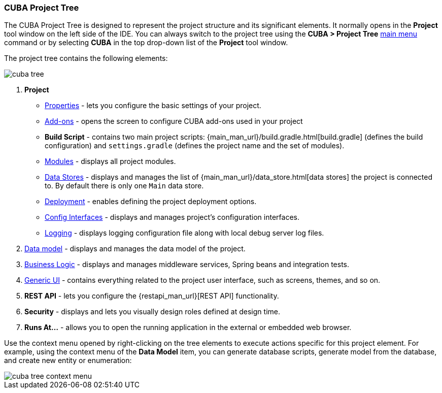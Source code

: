:sourcesdir: ../../../source

[[project_tree]]
=== CUBA Project Tree

The CUBA Project Tree is designed to represent the project structure and its significant elements. It normally opens in the *Project* tool window on the left side of the IDE. You can always switch to the project tree using the *CUBA > Project Tree* <<ui_menu,main menu>> command or by selecting *CUBA* in the top drop-down list of the *Project* tool window.

The project tree contains the following elements:

image::ui/cuba_tree.png[align="center"]

. *Project*
+
--
* <<project_properties,Properties>> - lets you configure the basic settings of your project.

* <<add_ons,Add-ons>> - opens the screen to configure CUBA add-ons used in your project

* *Build Script* - contains two main project scripts: {main_man_url}/build.gradle.html[build.gradle] (defines the build configuration) and `settings.gradle` (defines the project name and the set of modules).

* <<modules,Modules>> - displays all project modules.

* <<data_stores,Data Stores>> - displays and manages the list of {main_man_url}/data_store.html[data stores] the project is connected to.
By default there is only one `Main` data store.

* <<deployment,Deployment>> - enables defining the project deployment options.
* <<config_interfaces,Config Interfaces>> - displays and manages project's configuration interfaces.
* <<logging,Logging>> - displays logging configuration file along with local debug server log files.
--

. <<data_model,Data model>> - displays and manages the data model of the project.

. <<middleware,Business Logic>> - displays and manages middleware services, Spring beans and integration tests.

. <<generic_ui,Generic UI>> - contains everything related to the project user interface, such as screens, themes, and so on.

. *REST API* - lets you configure the {restapi_man_url}[REST API] functionality.

. *Security* - displays and lets you visually design roles defined at design time.

. *Runs At...* - allows you to open the running application in the external or embedded web browser.

Use the context menu opened by right-clicking on the tree elements to execute actions specific for this project element. For example, using the context menu of the *Data Model* item, you can generate database scripts, generate model from the database, and create new entity or enumeration:

image::ui/cuba_tree_context_menu.png[align="center"]
